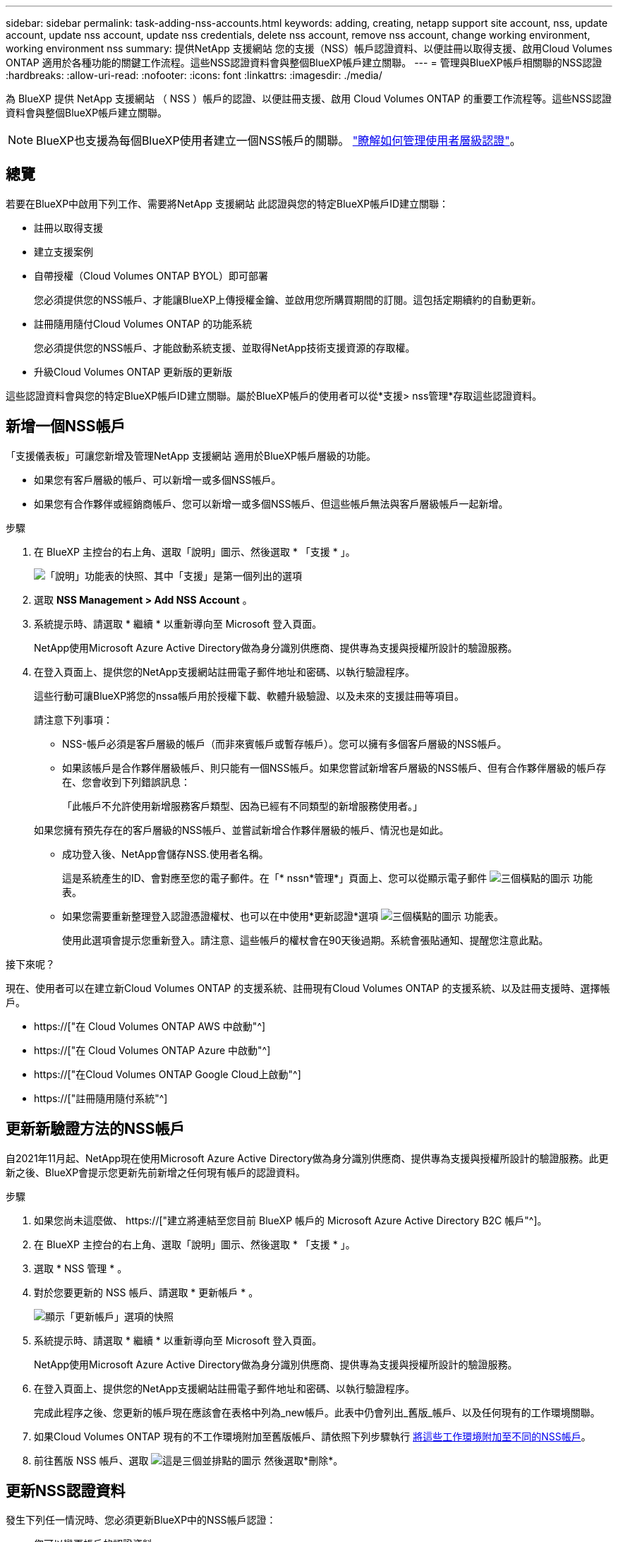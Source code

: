 ---
sidebar: sidebar 
permalink: task-adding-nss-accounts.html 
keywords: adding, creating, netapp support site account, nss, update account, update nss account, update nss credentials, delete nss account, remove nss account, change working environment, working environment nss 
summary: 提供NetApp 支援網站 您的支援（NSS）帳戶認證資料、以便註冊以取得支援、啟用Cloud Volumes ONTAP 適用於各種功能的關鍵工作流程。這些NSS認證資料會與整個BlueXP帳戶建立關聯。 
---
= 管理與BlueXP帳戶相關聯的NSS認證
:hardbreaks:
:allow-uri-read: 
:nofooter: 
:icons: font
:linkattrs: 
:imagesdir: ./media/


[role="lead"]
為 BlueXP 提供 NetApp 支援網站 （ NSS ）帳戶的認證、以便註冊支援、啟用 Cloud Volumes ONTAP 的重要工作流程等。這些NSS認證資料會與整個BlueXP帳戶建立關聯。


NOTE: BlueXP也支援為每個BlueXP使用者建立一個NSS帳戶的關聯。 link:task-manage-user-credentials.html["瞭解如何管理使用者層級認證"]。



== 總覽

若要在BlueXP中啟用下列工作、需要將NetApp 支援網站 此認證與您的特定BlueXP帳戶ID建立關聯：

* 註冊以取得支援
* 建立支援案例
* 自帶授權（Cloud Volumes ONTAP BYOL）即可部署
+
您必須提供您的NSS帳戶、才能讓BlueXP上傳授權金鑰、並啟用您所購買期間的訂閱。這包括定期續約的自動更新。

* 註冊隨用隨付Cloud Volumes ONTAP 的功能系統
+
您必須提供您的NSS帳戶、才能啟動系統支援、並取得NetApp技術支援資源的存取權。

* 升級Cloud Volumes ONTAP 更新版的更新版


這些認證資料會與您的特定BlueXP帳戶ID建立關聯。屬於BlueXP帳戶的使用者可以從*支援> nss管理*存取這些認證資料。



== 新增一個NSS帳戶

「支援儀表板」可讓您新增及管理NetApp 支援網站 適用於BlueXP帳戶層級的功能。

* 如果您有客戶層級的帳戶、可以新增一或多個NSS帳戶。
* 如果您有合作夥伴或經銷商帳戶、您可以新增一或多個NSS帳戶、但這些帳戶無法與客戶層級帳戶一起新增。


.步驟
. 在 BlueXP 主控台的右上角、選取「說明」圖示、然後選取 * 「支援 * 」。
+
image:https://raw.githubusercontent.com/NetAppDocs/cloud-manager-family/main/media/screenshot-help-support.png["「說明」功能表的快照、其中「支援」是第一個列出的選項"]

. 選取 *NSS Management > Add NSS Account* 。
. 系統提示時、請選取 * 繼續 * 以重新導向至 Microsoft 登入頁面。
+
NetApp使用Microsoft Azure Active Directory做為身分識別供應商、提供專為支援與授權所設計的驗證服務。

. 在登入頁面上、提供您的NetApp支援網站註冊電子郵件地址和密碼、以執行驗證程序。
+
這些行動可讓BlueXP將您的nssa帳戶用於授權下載、軟體升級驗證、以及未來的支援註冊等項目。

+
請注意下列事項：

+
** NSS-帳戶必須是客戶層級的帳戶（而非來賓帳戶或暫存帳戶）。您可以擁有多個客戶層級的NSS帳戶。
** 如果該帳戶是合作夥伴層級帳戶、則只能有一個NSS帳戶。如果您嘗試新增客戶層級的NSS帳戶、但有合作夥伴層級的帳戶存在、您會收到下列錯誤訊息：
+
「此帳戶不允許使用新增服務客戶類型、因為已經有不同類型的新增服務使用者。」

+
如果您擁有預先存在的客戶層級的NSS帳戶、並嘗試新增合作夥伴層級的帳戶、情況也是如此。

** 成功登入後、NetApp會儲存NSS.使用者名稱。
+
這是系統產生的ID、會對應至您的電子郵件。在「* nssn*管理*」頁面上、您可以從顯示電子郵件 image:https://raw.githubusercontent.com/NetAppDocs/cloud-manager-family/main/media/icon-nss-menu.png["三個橫點的圖示"] 功能表。

** 如果您需要重新整理登入認證憑證權杖、也可以在中使用*更新認證*選項 image:https://raw.githubusercontent.com/NetAppDocs/cloud-manager-family/main/media/icon-nss-menu.png["三個橫點的圖示"] 功能表。
+
使用此選項會提示您重新登入。請注意、這些帳戶的權杖會在90天後過期。系統會張貼通知、提醒您注意此點。





.接下來呢？
現在、使用者可以在建立新Cloud Volumes ONTAP 的支援系統、註冊現有Cloud Volumes ONTAP 的支援系統、以及註冊支援時、選擇帳戶。

* https://["在 Cloud Volumes ONTAP AWS 中啟動"^]
* https://["在 Cloud Volumes ONTAP Azure 中啟動"^]
* https://["在Cloud Volumes ONTAP Google Cloud上啟動"^]
* https://["註冊隨用隨付系統"^]




== 更新新驗證方法的NSS帳戶

自2021年11月起、NetApp現在使用Microsoft Azure Active Directory做為身分識別供應商、提供專為支援與授權所設計的驗證服務。此更新之後、BlueXP會提示您更新先前新增之任何現有帳戶的認證資料。

.步驟
. 如果您尚未這麼做、 https://["建立將連結至您目前 BlueXP 帳戶的 Microsoft Azure Active Directory B2C 帳戶"^]。
. 在 BlueXP 主控台的右上角、選取「說明」圖示、然後選取 * 「支援 * 」。
. 選取 * NSS 管理 * 。
. 對於您要更新的 NSS 帳戶、請選取 * 更新帳戶 * 。
+
image:screenshot-nss-update-account.png["顯示「更新帳戶」選項的快照"]

. 系統提示時、請選取 * 繼續 * 以重新導向至 Microsoft 登入頁面。
+
NetApp使用Microsoft Azure Active Directory做為身分識別供應商、提供專為支援與授權所設計的驗證服務。

. 在登入頁面上、提供您的NetApp支援網站註冊電子郵件地址和密碼、以執行驗證程序。
+
完成此程序之後、您更新的帳戶現在應該會在表格中列為_new帳戶。此表中仍會列出_舊版_帳戶、以及任何現有的工作環境關聯。

. 如果Cloud Volumes ONTAP 現有的不工作環境附加至舊版帳戶、請依照下列步驟執行 <<將工作環境附加至不同的NSS帳戶,將這些工作環境附加至不同的NSS帳戶>>。
. 前往舊版 NSS 帳戶、選取 image:icon-action.png["這是三個並排點的圖示"] 然後選取*刪除*。




== 更新NSS認證資料

發生下列任一情況時、您必須更新BlueXP中的NSS帳戶認證：

* 您可以變更帳戶的認證資料
* 與您帳戶相關的更新Token會在3個月後過期


.步驟
. 在 BlueXP 主控台的右上角、選取「說明」圖示、然後選取 * 「支援 * 」。
. 選取 * NSS 管理 * 。
. 針對您要更新的 NSS 帳戶、選取 image:icon-action.png["這是三個並排點的圖示"] 然後選取*更新認證*。
+
image:screenshot-nss-update-credentials.png["顯示NetApp支援網站帳戶動作功能表的快照、其中包含選擇「刪除」選項的功能。"]

. 系統提示時、請選取 * 繼續 * 以重新導向至 Microsoft 登入頁面。
+
NetApp使用Microsoft Azure Active Directory做為身分識別供應商、提供專為支援與授權所設計的驗證服務。

. 在登入頁面上、提供您的NetApp支援網站註冊電子郵件地址和密碼、以執行驗證程序。




== 將工作環境附加至不同的NSS帳戶

如果您的組織有多個NetApp Support Site帳戶、您可以變更Cloud Volumes ONTAP 哪個帳戶與某個支援系統相關聯。

此功能僅適用於設定為使用NetApp採用的Microsoft Azure AD進行身分識別管理的NSS帳戶。在使用此功能之前、您需要選取 * 新增 NSS 帳戶 * 或 * 更新帳戶 * 。

.步驟
. 在 BlueXP 主控台的右上角、選取「說明」圖示、然後選取 * 「支援 * 」。
. 選取 * NSS 管理 * 。
. 完成下列步驟以變更NSS帳戶：
+
.. 展開工作環境目前關聯的NetApp支援網站帳戶列。
.. 針對您要變更關聯的工作環境、選取 image:icon-action.png["這是三個並排點的圖示"]
.. 選擇*變更為不同的nss*帳戶。
+
image:screenshot-nss-change-account.png["螢幕擷取畫面顯示與NetApp Support Site帳戶相關之工作環境的動作功能表。"]

.. 選取帳戶、然後選取 * 儲存 * 。






== 顯示NSS帳戶的電子郵件地址

由於此等帳戶使用Microsoft Azure Active Directory進行驗證服務、因此在BlueXP中顯示的NSS使用者名稱通常是Azure AD所產生的識別碼。NetApp 支援網站因此、您可能無法立即得知與該帳戶相關的電子郵件地址。不過、BlueXP有一個選項可以顯示相關的電子郵件地址。


TIP: 當您移至「NSS管理」頁面時、BlueXP會為表格中的每個帳戶產生一個權杖。該權杖包含相關電子郵件地址的相關資訊。當您離開頁面時、便會移除權杖。這些資訊永遠不會快取、有助於保護您的隱私。

.步驟
. 在 BlueXP 主控台的右上角、選取「說明」圖示、然後選取 * 「支援 * 」。
. 選取 * NSS 管理 * 。
. 針對您要更新的 NSS 帳戶、選取 image:icon-action.png["這是三個並排點的圖示"] 然後選取*顯示電子郵件地址*。
+
image:screenshot-nss-display-email.png["顯示NetApp支援網站帳戶動作功能表的快照、其中包含顯示電子郵件地址的功能。"]



.結果
BlueXP會顯示NetApp 支援網站 不完整的使用者名稱及相關的電子郵件地址。您可以使用複製按鈕來複製電子郵件地址。



== 移除NSS.帳戶

刪除任何不再想與BlueXP搭配使用的NSS帳戶。

請注意、您無法刪除目前與Cloud Volumes ONTAP 某個運作環境相關聯的帳戶。您首先需要 <<將工作環境附加至不同的NSS帳戶,將這些工作環境附加至不同的NSS帳戶>>。

.步驟
. 在 BlueXP 主控台的右上角、選取「說明」圖示、然後選取 * 「支援 * 」。
. 選取 * NSS 管理 * 。
. 針對您要刪除的 NSS 帳戶、選取 image:icon-action.png["這是三個並排點的圖示"] 然後選取*刪除*。
+
image:screenshot-nss-delete.png["顯示NetApp支援網站帳戶動作功能表的快照、其中包含選擇「刪除」選項的功能。"]

. 選擇 * 刪除 * 進行確認。

